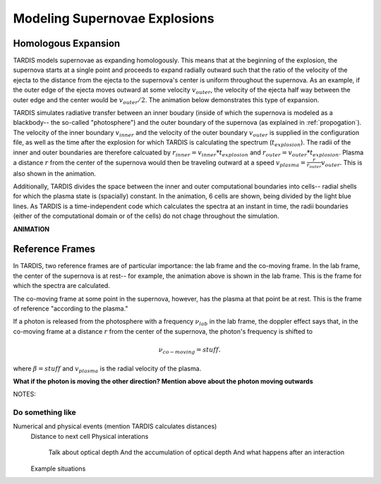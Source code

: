 ******************************
Modeling Supernovae Explosions
******************************


.. _expansion:

Homologous Expansion
====================

TARDIS models supernovae as expanding homologously. This means that at the beginning of the explosion, the supernova starts at a single point and proceeds to expand radially outward such that the ratio of the velocity of the ejecta to the distance from the ejecta to the supernova's center is uniform throughout the supernova. As an example, if the outer edge of the ejecta moves outward at some velocity :math:`v_{outer}`, the velocity of the ejecta half way between the outer edge and the center would be :math:`v_{outer}/2`. The animation below demonstrates this type of expansion.

TARDIS simulates radiative transfer between an inner boudary (inside of which the supernova is modeled as a blackbody-- the so-called "photosphere") and the outer boundary of the supernova (as explained in :ref:`propogation`). The velocity of the inner boundary :math:`v_{inner}` and the velocity of the outer boundary :math:`v_{outer}` is supplied in the configuration file, as well as the time after the explosion for which TARDIS is calculating the spectrum (:math:`t_{explosion}`). The radii of the inner and outer boundaries are therefore calcuated by :math:`r_{inner}=v_{inner}*t_{explosion}` and :math:`r_{outer}=v_{outer}*t_{explosion}`. Plasma a distance :math:`r` from the center of the supernova would then be traveling outward at a speed :math:`v_{plasma}=\frac{r}{r_{outer}}v_{outer}`. This is also shown in the animation.

Additionally, TARDIS divides the space between the inner and outer computational boundaries into cells-- radial shells for which the plasma state is (spacially) constant. In the animation, 6 cells are shown, being divided by the light blue lines. As TARDIS is a time-independent code which calculates the spectra at an instant in time, the radii boundaries (either of the computational domain or of the cells) do not chage throughout the simulation.


**ANIMATION**


.. _referenceframes:

Reference Frames
================

In TARDIS, two reference frames are of particular importance: the lab frame and the co-moving frame. In the lab frame, the center of the supernova is at rest-- for example, the animation above is shown in the lab frame. This is the frame for which the spectra are calculated.

The co-moving frame at some point in the supernova, however, has the plasma at that point be at rest. This is the frame of reference "according to the plasma."

If a photon is released from the photosphere with a frequency :math:`\nu_{lab}` in the lab frame, the doppler effect says that, in the co-moving frame at a distance :math:`r` from the center of the supernova, the photon's frequency is shifted to

.. math::
    \nu_{co-moving} = stuff.
    
where :math:`\beta = stuff` and :math:`v_{plasma}` is the radial velocity of the plasma.

**What if the photon is moving the other direction? Mention above about the photon moving outwards**





NOTES:

Do something like
-----------------

Numerical and physical events (mention TARDIS calculates distances)
        Distance to next cell
        Physical interations
            Talk about optical depth
            And the accumulation of optical depth
            And what happens after an interaction
        Example situations